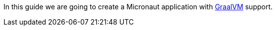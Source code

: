 In this guide we are going to create a Micronaut application with https://www.graalvm.org/[GraalVM] support.